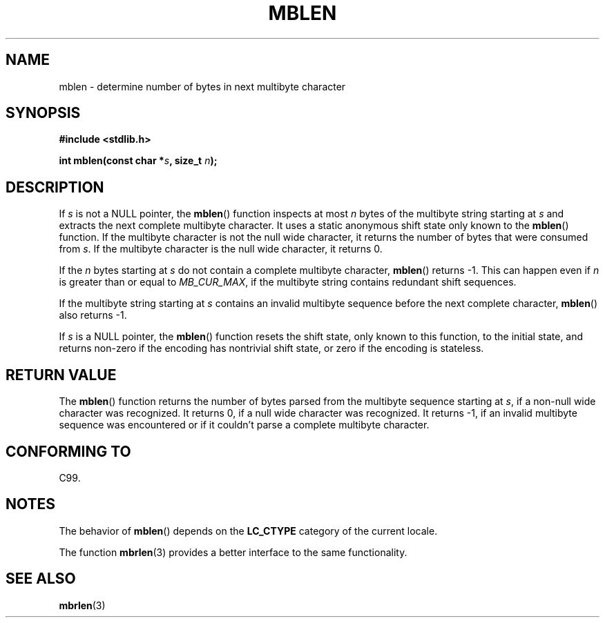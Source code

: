 .\" Copyright (c) Bruno Haible <haible@clisp.cons.org>
.\"
.\" This is free documentation; you can redistribute it and/or
.\" modify it under the terms of the GNU General Public License as
.\" published by the Free Software Foundation; either version 2 of
.\" the License, or (at your option) any later version.
.\"
.\" References consulted:
.\"   GNU glibc-2 source code and manual
.\"   Dinkumware C library reference http://www.dinkumware.com/
.\"   OpenGroup's Single Unix specification http://www.UNIX-systems.org/online.html
.\"   ISO/IEC 9899:1999
.\"
.TH MBLEN 3  1999-07-25 "GNU" "Linux Programmer's Manual"
.SH NAME
mblen \- determine number of bytes in next multibyte character
.SH SYNOPSIS
.nf
.B #include <stdlib.h>
.sp
.BI "int mblen(const char *" s ", size_t " n );
.fi
.SH DESCRIPTION
If \fIs\fP is not a NULL pointer, the
.BR mblen ()
function inspects at most
\fIn\fP bytes of the multibyte string starting at \fIs\fP and extracts the
next complete multibyte character.
It uses a static anonymous shift state only
known to the
.BR mblen ()
function.
If the multibyte character is not the null wide
character, it returns the number of bytes that were consumed from \fIs\fP.
If the multibyte character is the null wide character, it returns 0.
.PP
If the \fIn\fP bytes starting at \fIs\fP do not contain a complete multibyte
character,
.BR mblen ()
returns \-1.
This can happen even if
\fIn\fP is greater than or equal to \fIMB_CUR_MAX\fP,
if the multibyte string contains redundant shift sequences.
.PP
If the multibyte string starting at \fIs\fP contains an invalid multibyte
sequence before the next complete character,
.BR mblen ()
also returns \-1.
.PP
If \fIs\fP is a NULL pointer, the
.BR mblen ()
function
.\" The Dinkumware doc and the Single Unix specification say this, but
.\" glibc doesn't implement this.
resets the shift state, only known to this function, to the initial state, and
returns non-zero if the encoding has nontrivial shift state, or zero if the
encoding is stateless.
.SH "RETURN VALUE"
The
.BR mblen ()
function returns the number of
bytes parsed from the multibyte
sequence starting at \fIs\fP, if a non-null wide character was recognized.
It returns 0, if a null wide character was recognized.
It returns \-1, if an
invalid multibyte sequence was encountered or if it couldn't parse a complete
multibyte character.
.SH "CONFORMING TO"
C99.
.SH NOTES
The behavior of
.BR mblen ()
depends on the
.B LC_CTYPE
category of the
current locale.
.PP
The function
.BR mbrlen (3)
provides a better interface to the same
functionality.
.SH "SEE ALSO"
.BR mbrlen (3)
